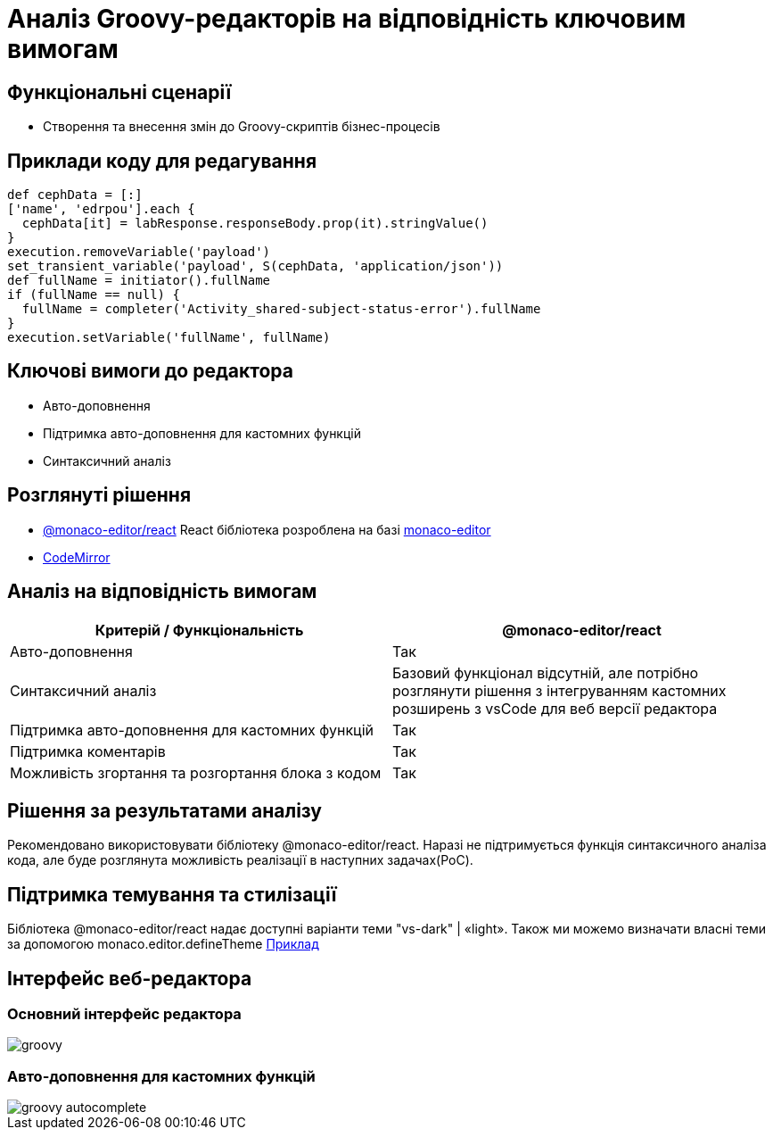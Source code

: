 = Аналіз Groovy-редакторів на відповідність ключовим вимогам

== Функціональні сценарії

- Створення та внесення змін до Groovy-скриптів бізнес-процесів

== Приклади коду для редагування

[source, groovy]
----
def cephData = [:]
['name', 'edrpou'].each {
  cephData[it] = labResponse.responseBody.prop(it).stringValue()
}
execution.removeVariable('payload')
set_transient_variable('payload', S(cephData, 'application/json'))
def fullName = initiator().fullName
if (fullName == null) {
  fullName = completer('Activity_shared-subject-status-error').fullName
}
execution.setVariable('fullName', fullName)
----

== Ключові вимоги до редактора

- Авто-доповнення
- Підтримка авто-доповнення для кастомних функцій
- Синтаксичний аналіз

== Розглянуті рішення

- https://github.com/suren-atoyan/monaco-react[@monaco-editor/react] React бібліотека розроблена на базі https://microsoft.github.io/monaco-editor/[monaco-editor]
-  https://codemirror.net[CodeMirror]

== Аналіз на відповідність вимогам

|===
|Критерій / Функціональність | @monaco-editor/react

|Авто-доповнення
|Так

|Синтаксичний аналіз
|Базовий функціонал відсутній, але потрібно розглянути рішення з інтегруванням кастомних розширень з vsCode для веб версії редактора

|Підтримка авто-доповнення для кастомних функцій
|Так

|Підтримка коментарів
|Так

|Можливість згортання та розгортання блока з кодом
|Так

|===

== Рішення за результатами аналізу
Рекомендовано використовувати бібліотеку @monaco-editor/react. Наразі не підтримується функція синтаксичного аналіза кода, але буде розглянута можливість реалізації в наступних задачах(PoC).

== Підтримка темування та стилізації

Бібліотека @monaco-editor/react надає доступні варіанти теми "vs-dark" | «light». Також ми можемо визначати власні теми за допомогою monaco.editor.defineTheme https://microsoft.github.io/monaco-editor/playground.html#customizing-the-appearence-exposed-colors[Приклад]

== Інтерфейс веб-редактора

=== Основний інтерфейс редактора

image::lowcode/admin-portal/scripts/groovy.png[]

=== Авто-доповнення для кастомних функцій

image::lowcode/admin-portal/scripts/groovy-autocomplete.png[]